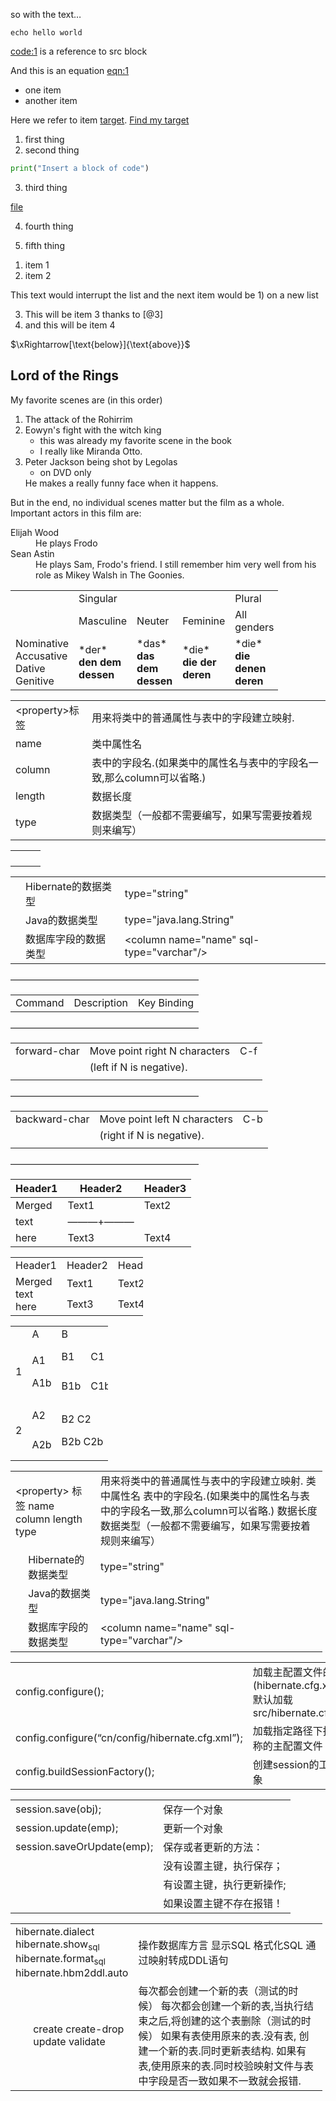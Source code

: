 so with the text...
#+NAME: code:1
#+BEGIN_SRC shell-script
echo hello world 
#+END_SRC
[[code:1]] is a reference to src block

#+NAME: eqn:1
\begin{equation}
    f(x) =  \sum\limits_0^\infty(f^{(n)}(x)|_{x=0} \cdot x)
\end{equation}

And this is an equation [[eqn:1]]


- one item
- <<target>>another item
Here we refer to item [[target]].  [[target][Find my target]]

1. first thing
2. second thing

#+BEGIN_SRC python
print("Insert a block of code")
#+END_SRC

3. [@3] third thing

[[file:file][file]]

10. [@4] fourth thing

5. fifth thing


1. item 1
2. item 2

This text would interrupt the list and the next item would be 1) on a
new list

10. [@3] This will be item 3 thanks to [@3]
4. and this will be item 4


$\xRightarrow[\text{below}]{\text{above}}$

** Lord of the Rings
   My favorite scenes are (in this order)
   1. The attack of the Rohirrim
   2. Eowyn's fight with the witch king
      + this was already my favorite scene in the book
      + I really like Miranda Otto.
   3. Peter Jackson being shot by Legolas
      - on DVD only
      He makes a really funny face when it happens.
   But in the end, no individual scenes matter but the film as a whole.
   Important actors in this film are:
   - Elijah Wood :: He plays Frodo
   - Sean Astin :: He plays Sam, Frodo's friend.  I still remember
     him very well from his role as Mikey Walsh in The Goonies.


+------------+-----------+----------+----------+-------------+
|            |             Singular            | Plural      |
|            +-----------+----------+----------+-------------+
|            | Masculine | Neuter   | Feminine | All genders |
+------------+-----------+----------+----------+-------------+
| Nominative | *der*     | *das*    | *die*    | *die*       |
| Accusative | *den*     | *das*    | *die*    | *die*       |
| Dative     | *dem*     | *dem*    | *der*    | *denen*     |
| Genitive   | *dessen*  | *dessen* | *deren*  | *deren*     |
+------------+-----------+----------+----------+-------------+

|<property>标签|用来将类中的普通属性与表中的字段建立映射.|
|name| 类中属性名                                                                                        |
|column| 表中的字段名.(如果类中的属性名与表中的字段名一致,那么column可以省略.) |
|length|数据长度                                                                                          |
|type| 数据类型（一般都不需要编写，如果写需要按着规则来编写）|


|    |   |       |
|    |   |       |
|    |   |       |
|    |   |       |





|   |Hibernate的数据类型| type="string"|
|   |Java的数据类型| type="java.lang.String"|
|   |数据库字段的数据类型|<column name="name" sql-type="varchar"/>|

     +-----------------+--------------------------------+-----------------+
     |     Command     |          Description           |   Key Binding   |
     +-----------------+--------------------------------+-----------------+
     |  forward-char   |Move point right N characters   |       C-f       |
     |                 |(left if N is negative).        |                 |
     |                 |                                |                 |
     +-----------------+--------------------------------+-----------------+
     |  backward-char  |Move point left N characters    |       C-b       |
     |                 |(right if N is negative).       |                 |
     |                 |                                |                 |
     +-----------------+--------------------------------+-----------------+



| Header1 | Header2 | Header3 |
|---------+---------+---------|
| Merged  | Text1   | Text2   |
| text    |---------+---------|
| here    | Text3   | Text4   |


+---------+---------+---------+
| Header1 | Header2 | Header3 |
+---------+---------+---------+
| Merged  | Text1   | Text2   |
| text    +---------+---------+
| here    | Text3   | Text4   |
+---------+---------+---------+

+---+-----+-----------+
|   | A   | B         |
+---+-----+-----+-----+
| 1 | A1  | B1  | C1  |
|   |     +-----+-----+
|   | A1b | B1b | C1b |
+---+-----+-----+-----+
| 2 | A2  |   B2 C2   |
|   +-----+           |
|   | A2b |  B2b C2b  |
+---+-----+-----------+

+--------------------------+-----------------------------------------------------------------------+
|    <property> 标签       | 用来将类中的普通属性与表中的字段建立映射.                             |
|    name                  | 类中属性名                                                            |
|    column                | 表中的字段名.(如果类中的属性名与表中的字段名一致,那么column可以省略.) |
|    length                | 数据长度                                                              |
|    type                  | 数据类型（一般都不需要编写，如果写需要按着规则来编写）                |
+---+----------------------+-----------------------------------------------------------------------+
|   | Hibernate的数据类型  | type="string"                                                         |
+---+----------------------+-----------------------------------------------------------------------+
|   | Java的数据类型       | type="java.lang.String"                                               |
+---+----------------------+-----------------------------------------------------------------------+
|   | 数据库字段的数据类型 | <column name="name" sql-type="varchar"/>                              |
+---+----------------------+-----------------------------------------------------------------------+

| 		config.configure();   | 加载主配置文件的方法(hibernate.cfg.xml)	默认加载src/hibernate.cfg.xml |
| 		config.configure(“cn/config/hibernate.cfg.xml”); | 加载指定路径下指定名称的主配置文件        |
| 		config.buildSessionFactory();                      | 创建session的工厂对象        |


| 		session.save(obj);         | 保存一个对象                  |
| 		session.update(emp);       | 更新一个对象                  |
| 		session.saveOrUpdate(emp); | 保存或者更新的方法：          |
| 							       | 	没有设置主键，执行保存；  |
|                                    | 	有设置主键，执行更新操作; |
|                                    | 	如果设置主键不存在报错！  |


+----------------------------+-----------------------------------------------------------------------------+
|    hibernate.dialect       | 操作数据库方言                                                              |
|    hibernate.show_sql      | 显示SQL                                                                     |
|    hibernate.format_sql    | 格式化SQL                                                                   |
|    hibernate.hbm2ddl.auto  | 通过映射转成DDL语句                                                         |
+---+------------------------+-----------------------------------------------------------------------------+
|   | create                 | 每次都会创建一个新的表（测试的时候）                                        |
|   | create-drop            | 每次都会创建一个新的表,当执行结束之后,将创建的这个表删除（测试的时候）      |
|   | update                 | 如果有表使用原来的表.没有表, 创建一个新的表.同时更新表结构.                 |
|   | validate               | 如果有表,使用原来的表.同时校验映射文件与表中字段是否一致如果不一致就会报错. |
+---+------------------------+-----------------------------------------------------------------------------+